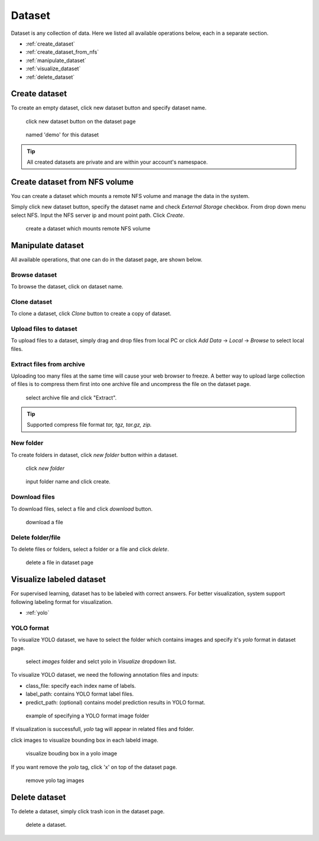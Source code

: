 ########
Dataset
########

Dataset is any collection of data. Here we listed all available operations below, each in a separate section.

* :ref:`create_dataset`
* :ref:`create_dataset_from_nfs`
* :ref:`manipulate_dataset`
* :ref:`visualize_dataset`
* :ref:`delete_dataset`

.. _create_dataset:

Create dataset
==============

To create an empty dataset, click new dataset button and specify dataset name.

.. figure:: ../_static/dataset/new_dataset.jpg

  click new dataset button on the dataset page

.. figure:: ../_static/dataset/new_dataset_modal.jpg

  named 'demo' for this dataset


.. tip::

  All created datasets are private and are within your account's namespace.


.. _create_dataset_from_nfs:

Create dataset from NFS volume
==============================

You can create a dataset which mounts a remote NFS volume and manage the data in the system.

Simply click new dataset button, specify the dataset name and check *External Storage* checkbox. From drop down menu select NFS.
Input the NFS server ip and mount point path. Click *Create*.

.. figure:: ../_static/dataset/nfs_dataset.jpg

  create a dataset which mounts remote NFS volume


.. _manipulate_dataset:

Manipulate dataset
==================

All available operations, that one can do in the dataset page, are shown below.

Browse dataset
--------------

To browse the dataset, click on dataset name.

.. image:: ../_static/dataset/browse_dataset.jpg

Clone dataset
-------------

To clone a dataset, click *Clone* button to create a copy of dataset.

.. image:: ../_static/dataset/clone_dataset.jpg

Upload files to dataset
-----------------------

To upload files to a dataset, simply drag and drop files from local PC or click *Add Data* -> *Local* -> *Browse* to select local files.

.. image:: ../_static/dataset/upload_dataset.jpg
.. image:: ../_static/dataset/upload_dataset_local.jpg


Extract files from archive
---------------------------

Uploading too many files at the same time will cause your web browser to freeze. A better way to upload large collection of files is to compress them first into one archive file and uncompress the file on the dataset page.


.. figure:: ../_static/dataset/extract_dataset.jpg

  select archive file and click "Extract".

.. tip::

  Supported compress file format *tar, tgz, tar.gz, zip.*


New folder
-----------

To create folders in dataset, click *new folder* button within a dataset.

.. figure:: ../_static/dataset/new_folder_dataset0.jpg

  click *new folder*

.. figure:: ../_static/dataset/new_folder_dataset.jpg

  input folder name and click create.


Download files
--------------

To download files, select a file and click *download* button.

.. figure:: ../_static/dataset/download_dataset.jpg

  download a file


Delete folder/file
------------------

To delete files or folders, select a folder or a file and click *delete*.

.. figure:: ../_static/dataset/delete_file_dataset.jpg

  delete a file in dataset page

.. _visualize_dataset:

Visualize labeled dataset
=========================

For supervised learning, dataset has to be labeled with correct answers. For better visualization, system support following labeling format for visualization.

* :ref:`yolo`

.. _yolo:

YOLO format
-----------

To visualize YOLO dataset, we have to select the folder which contains images and specify it's *yolo* format in dataset page.

.. figure:: ../_static/dataset/yolo1.jpg

  select *images* folder and selct yolo in *Visualize* dropdown list.


To visualize YOLO dataset, we need the following annotation files and inputs:

* class_file: specify each index name of labels.
* label_path: contains YOLO format label files.
* predict_path: (optional) contains model prediction results in YOLO format.

.. figure:: ../_static/dataset/yolo2.jpg
  :width: 300

  example of specifying a YOLO format image folder

If visualization is successfull, *yolo* tag will appear in related files and folder.

click images to visualize bounding box in each labeld image.

.. figure:: ../_static/dataset/yolo3.jpg

  visualize bouding box in a yolo image

If you want remove the *yolo* tag, click 'x' on top of the dataset page.

.. figure:: ../_static/dataset/visualize_dataset_remove.jpg

  remove yolo tag images

.. _delete_dataset:

Delete dataset
==============

To delete a dataset, simply click trash icon in the dataset page.

.. figure:: ../_static/dataset/delete_dataset.jpg

  delete a dataset.